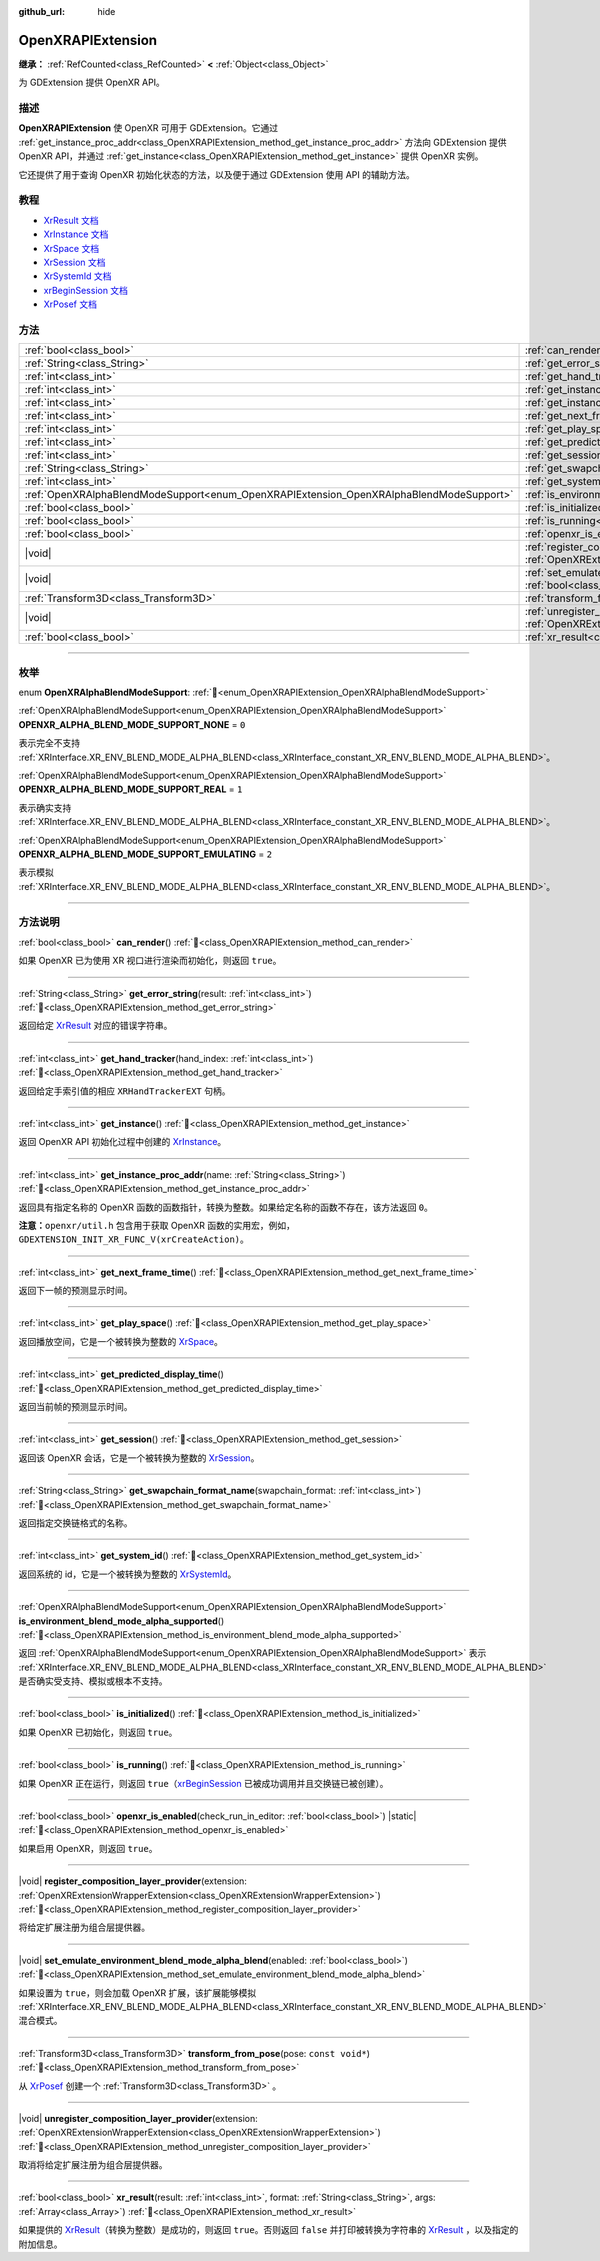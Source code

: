:github_url: hide

.. DO NOT EDIT THIS FILE!!!
.. Generated automatically from Godot engine sources.
.. Generator: https://github.com/godotengine/godot/tree/4.3/doc/tools/make_rst.py.
.. XML source: https://github.com/godotengine/godot/tree/4.3/modules/openxr/doc_classes/OpenXRAPIExtension.xml.

.. _class_OpenXRAPIExtension:

OpenXRAPIExtension
==================

**继承：** :ref:`RefCounted<class_RefCounted>` **<** :ref:`Object<class_Object>`

为 GDExtension 提供 OpenXR API。

.. rst-class:: classref-introduction-group

描述
----

**OpenXRAPIExtension** 使 OpenXR 可用于 GDExtension。它通过 :ref:`get_instance_proc_addr<class_OpenXRAPIExtension_method_get_instance_proc_addr>` 方法向 GDExtension 提供 OpenXR API，并通过 :ref:`get_instance<class_OpenXRAPIExtension_method_get_instance>` 提供 OpenXR 实例。

它还提供了用于查询 OpenXR 初始化状态的方法，以及便于通过 GDExtension 使用 API 的辅助方法。

.. rst-class:: classref-introduction-group

教程
----

- `XrResult 文档 <https://registry.khronos.org/OpenXR/specs/1.0/man/html/XrResult.html>`__

- `XrInstance 文档 <https://registry.khronos.org/OpenXR/specs/1.0/man/html/XrInstance.html>`__

- `XrSpace 文档 <https://registry.khronos.org/OpenXR/specs/1.0/man/html/XrSpace.html>`__

- `XrSession 文档 <https://registry.khronos.org/OpenXR/specs/1.0/man/html/XrSession.html>`__

- `XrSystemId 文档 <https://registry.khronos.org/OpenXR/specs/1.0/man/html/XrSystemId.html>`__

- `xrBeginSession 文档 <https://registry.khronos.org/OpenXR/specs/1.0/man/html/xrBeginSession.html>`__

- `XrPosef 文档 <https://registry.khronos.org/OpenXR/specs/1.0/man/html/XrPosef.html>`__

.. rst-class:: classref-reftable-group

方法
----

.. table::
   :widths: auto

   +-----------------------------------------------------------------------------------------+----------------------------------------------------------------------------------------------------------------------------------------------------------------------------------------------------------------------+
   | :ref:`bool<class_bool>`                                                                 | :ref:`can_render<class_OpenXRAPIExtension_method_can_render>`\ (\ )                                                                                                                                                  |
   +-----------------------------------------------------------------------------------------+----------------------------------------------------------------------------------------------------------------------------------------------------------------------------------------------------------------------+
   | :ref:`String<class_String>`                                                             | :ref:`get_error_string<class_OpenXRAPIExtension_method_get_error_string>`\ (\ result\: :ref:`int<class_int>`\ )                                                                                                      |
   +-----------------------------------------------------------------------------------------+----------------------------------------------------------------------------------------------------------------------------------------------------------------------------------------------------------------------+
   | :ref:`int<class_int>`                                                                   | :ref:`get_hand_tracker<class_OpenXRAPIExtension_method_get_hand_tracker>`\ (\ hand_index\: :ref:`int<class_int>`\ )                                                                                                  |
   +-----------------------------------------------------------------------------------------+----------------------------------------------------------------------------------------------------------------------------------------------------------------------------------------------------------------------+
   | :ref:`int<class_int>`                                                                   | :ref:`get_instance<class_OpenXRAPIExtension_method_get_instance>`\ (\ )                                                                                                                                              |
   +-----------------------------------------------------------------------------------------+----------------------------------------------------------------------------------------------------------------------------------------------------------------------------------------------------------------------+
   | :ref:`int<class_int>`                                                                   | :ref:`get_instance_proc_addr<class_OpenXRAPIExtension_method_get_instance_proc_addr>`\ (\ name\: :ref:`String<class_String>`\ )                                                                                      |
   +-----------------------------------------------------------------------------------------+----------------------------------------------------------------------------------------------------------------------------------------------------------------------------------------------------------------------+
   | :ref:`int<class_int>`                                                                   | :ref:`get_next_frame_time<class_OpenXRAPIExtension_method_get_next_frame_time>`\ (\ )                                                                                                                                |
   +-----------------------------------------------------------------------------------------+----------------------------------------------------------------------------------------------------------------------------------------------------------------------------------------------------------------------+
   | :ref:`int<class_int>`                                                                   | :ref:`get_play_space<class_OpenXRAPIExtension_method_get_play_space>`\ (\ )                                                                                                                                          |
   +-----------------------------------------------------------------------------------------+----------------------------------------------------------------------------------------------------------------------------------------------------------------------------------------------------------------------+
   | :ref:`int<class_int>`                                                                   | :ref:`get_predicted_display_time<class_OpenXRAPIExtension_method_get_predicted_display_time>`\ (\ )                                                                                                                  |
   +-----------------------------------------------------------------------------------------+----------------------------------------------------------------------------------------------------------------------------------------------------------------------------------------------------------------------+
   | :ref:`int<class_int>`                                                                   | :ref:`get_session<class_OpenXRAPIExtension_method_get_session>`\ (\ )                                                                                                                                                |
   +-----------------------------------------------------------------------------------------+----------------------------------------------------------------------------------------------------------------------------------------------------------------------------------------------------------------------+
   | :ref:`String<class_String>`                                                             | :ref:`get_swapchain_format_name<class_OpenXRAPIExtension_method_get_swapchain_format_name>`\ (\ swapchain_format\: :ref:`int<class_int>`\ )                                                                          |
   +-----------------------------------------------------------------------------------------+----------------------------------------------------------------------------------------------------------------------------------------------------------------------------------------------------------------------+
   | :ref:`int<class_int>`                                                                   | :ref:`get_system_id<class_OpenXRAPIExtension_method_get_system_id>`\ (\ )                                                                                                                                            |
   +-----------------------------------------------------------------------------------------+----------------------------------------------------------------------------------------------------------------------------------------------------------------------------------------------------------------------+
   | :ref:`OpenXRAlphaBlendModeSupport<enum_OpenXRAPIExtension_OpenXRAlphaBlendModeSupport>` | :ref:`is_environment_blend_mode_alpha_supported<class_OpenXRAPIExtension_method_is_environment_blend_mode_alpha_supported>`\ (\ )                                                                                    |
   +-----------------------------------------------------------------------------------------+----------------------------------------------------------------------------------------------------------------------------------------------------------------------------------------------------------------------+
   | :ref:`bool<class_bool>`                                                                 | :ref:`is_initialized<class_OpenXRAPIExtension_method_is_initialized>`\ (\ )                                                                                                                                          |
   +-----------------------------------------------------------------------------------------+----------------------------------------------------------------------------------------------------------------------------------------------------------------------------------------------------------------------+
   | :ref:`bool<class_bool>`                                                                 | :ref:`is_running<class_OpenXRAPIExtension_method_is_running>`\ (\ )                                                                                                                                                  |
   +-----------------------------------------------------------------------------------------+----------------------------------------------------------------------------------------------------------------------------------------------------------------------------------------------------------------------+
   | :ref:`bool<class_bool>`                                                                 | :ref:`openxr_is_enabled<class_OpenXRAPIExtension_method_openxr_is_enabled>`\ (\ check_run_in_editor\: :ref:`bool<class_bool>`\ ) |static|                                                                            |
   +-----------------------------------------------------------------------------------------+----------------------------------------------------------------------------------------------------------------------------------------------------------------------------------------------------------------------+
   | |void|                                                                                  | :ref:`register_composition_layer_provider<class_OpenXRAPIExtension_method_register_composition_layer_provider>`\ (\ extension\: :ref:`OpenXRExtensionWrapperExtension<class_OpenXRExtensionWrapperExtension>`\ )     |
   +-----------------------------------------------------------------------------------------+----------------------------------------------------------------------------------------------------------------------------------------------------------------------------------------------------------------------+
   | |void|                                                                                  | :ref:`set_emulate_environment_blend_mode_alpha_blend<class_OpenXRAPIExtension_method_set_emulate_environment_blend_mode_alpha_blend>`\ (\ enabled\: :ref:`bool<class_bool>`\ )                                       |
   +-----------------------------------------------------------------------------------------+----------------------------------------------------------------------------------------------------------------------------------------------------------------------------------------------------------------------+
   | :ref:`Transform3D<class_Transform3D>`                                                   | :ref:`transform_from_pose<class_OpenXRAPIExtension_method_transform_from_pose>`\ (\ pose\: ``const void*``\ )                                                                                                        |
   +-----------------------------------------------------------------------------------------+----------------------------------------------------------------------------------------------------------------------------------------------------------------------------------------------------------------------+
   | |void|                                                                                  | :ref:`unregister_composition_layer_provider<class_OpenXRAPIExtension_method_unregister_composition_layer_provider>`\ (\ extension\: :ref:`OpenXRExtensionWrapperExtension<class_OpenXRExtensionWrapperExtension>`\ ) |
   +-----------------------------------------------------------------------------------------+----------------------------------------------------------------------------------------------------------------------------------------------------------------------------------------------------------------------+
   | :ref:`bool<class_bool>`                                                                 | :ref:`xr_result<class_OpenXRAPIExtension_method_xr_result>`\ (\ result\: :ref:`int<class_int>`, format\: :ref:`String<class_String>`, args\: :ref:`Array<class_Array>`\ )                                            |
   +-----------------------------------------------------------------------------------------+----------------------------------------------------------------------------------------------------------------------------------------------------------------------------------------------------------------------+

.. rst-class:: classref-section-separator

----

.. rst-class:: classref-descriptions-group

枚举
----

.. _enum_OpenXRAPIExtension_OpenXRAlphaBlendModeSupport:

.. rst-class:: classref-enumeration

enum **OpenXRAlphaBlendModeSupport**: :ref:`🔗<enum_OpenXRAPIExtension_OpenXRAlphaBlendModeSupport>`

.. _class_OpenXRAPIExtension_constant_OPENXR_ALPHA_BLEND_MODE_SUPPORT_NONE:

.. rst-class:: classref-enumeration-constant

:ref:`OpenXRAlphaBlendModeSupport<enum_OpenXRAPIExtension_OpenXRAlphaBlendModeSupport>` **OPENXR_ALPHA_BLEND_MODE_SUPPORT_NONE** = ``0``

表示完全不支持 :ref:`XRInterface.XR_ENV_BLEND_MODE_ALPHA_BLEND<class_XRInterface_constant_XR_ENV_BLEND_MODE_ALPHA_BLEND>`\ 。

.. _class_OpenXRAPIExtension_constant_OPENXR_ALPHA_BLEND_MODE_SUPPORT_REAL:

.. rst-class:: classref-enumeration-constant

:ref:`OpenXRAlphaBlendModeSupport<enum_OpenXRAPIExtension_OpenXRAlphaBlendModeSupport>` **OPENXR_ALPHA_BLEND_MODE_SUPPORT_REAL** = ``1``

表示确实支持 :ref:`XRInterface.XR_ENV_BLEND_MODE_ALPHA_BLEND<class_XRInterface_constant_XR_ENV_BLEND_MODE_ALPHA_BLEND>`\ 。

.. _class_OpenXRAPIExtension_constant_OPENXR_ALPHA_BLEND_MODE_SUPPORT_EMULATING:

.. rst-class:: classref-enumeration-constant

:ref:`OpenXRAlphaBlendModeSupport<enum_OpenXRAPIExtension_OpenXRAlphaBlendModeSupport>` **OPENXR_ALPHA_BLEND_MODE_SUPPORT_EMULATING** = ``2``

表示模拟 :ref:`XRInterface.XR_ENV_BLEND_MODE_ALPHA_BLEND<class_XRInterface_constant_XR_ENV_BLEND_MODE_ALPHA_BLEND>`\ 。

.. rst-class:: classref-section-separator

----

.. rst-class:: classref-descriptions-group

方法说明
--------

.. _class_OpenXRAPIExtension_method_can_render:

.. rst-class:: classref-method

:ref:`bool<class_bool>` **can_render**\ (\ ) :ref:`🔗<class_OpenXRAPIExtension_method_can_render>`

如果 OpenXR 已为使用 XR 视口进行渲染而初始化，则返回 ``true``\ 。

.. rst-class:: classref-item-separator

----

.. _class_OpenXRAPIExtension_method_get_error_string:

.. rst-class:: classref-method

:ref:`String<class_String>` **get_error_string**\ (\ result\: :ref:`int<class_int>`\ ) :ref:`🔗<class_OpenXRAPIExtension_method_get_error_string>`

返回给定 `XrResult <https://registry.khronos.org/OpenXR/specs/1.0/man/html/XrResult.html>`__ 对应的错误字符串。

.. rst-class:: classref-item-separator

----

.. _class_OpenXRAPIExtension_method_get_hand_tracker:

.. rst-class:: classref-method

:ref:`int<class_int>` **get_hand_tracker**\ (\ hand_index\: :ref:`int<class_int>`\ ) :ref:`🔗<class_OpenXRAPIExtension_method_get_hand_tracker>`

返回给定手索引值的相应 ``XRHandTrackerEXT`` 句柄。

.. rst-class:: classref-item-separator

----

.. _class_OpenXRAPIExtension_method_get_instance:

.. rst-class:: classref-method

:ref:`int<class_int>` **get_instance**\ (\ ) :ref:`🔗<class_OpenXRAPIExtension_method_get_instance>`

返回 OpenXR API 初始化过程中创建的 `XrInstance <https://registry.khronos.org/OpenXR/specs/1.0/man/html/XrInstance.html>`__\ 。

.. rst-class:: classref-item-separator

----

.. _class_OpenXRAPIExtension_method_get_instance_proc_addr:

.. rst-class:: classref-method

:ref:`int<class_int>` **get_instance_proc_addr**\ (\ name\: :ref:`String<class_String>`\ ) :ref:`🔗<class_OpenXRAPIExtension_method_get_instance_proc_addr>`

返回具有指定名称的 OpenXR 函数的函数指针，转换为整数。如果给定名称的函数不存在，该方法返回 ``0``\ 。

\ **注意：**\ ``openxr/util.h`` 包含用于获取 OpenXR 函数的实用宏，例如， ``GDEXTENSION_INIT_XR_FUNC_V(xrCreateAction)``\ 。

.. rst-class:: classref-item-separator

----

.. _class_OpenXRAPIExtension_method_get_next_frame_time:

.. rst-class:: classref-method

:ref:`int<class_int>` **get_next_frame_time**\ (\ ) :ref:`🔗<class_OpenXRAPIExtension_method_get_next_frame_time>`

返回下一帧的预测显示时间。

.. rst-class:: classref-item-separator

----

.. _class_OpenXRAPIExtension_method_get_play_space:

.. rst-class:: classref-method

:ref:`int<class_int>` **get_play_space**\ (\ ) :ref:`🔗<class_OpenXRAPIExtension_method_get_play_space>`

返回播放空间，它是一个被转换为整数的 `XrSpace <https://registry.khronos.org/OpenXR/specs/1.0/man/html/XrSpace.html>`__\ 。

.. rst-class:: classref-item-separator

----

.. _class_OpenXRAPIExtension_method_get_predicted_display_time:

.. rst-class:: classref-method

:ref:`int<class_int>` **get_predicted_display_time**\ (\ ) :ref:`🔗<class_OpenXRAPIExtension_method_get_predicted_display_time>`

返回当前帧的预测显示时间。

.. rst-class:: classref-item-separator

----

.. _class_OpenXRAPIExtension_method_get_session:

.. rst-class:: classref-method

:ref:`int<class_int>` **get_session**\ (\ ) :ref:`🔗<class_OpenXRAPIExtension_method_get_session>`

返回该 OpenXR 会话，它是一个被转换为整数的 `XrSession <https://registry.khronos.org/OpenXR/specs/1.0/man/html/XrSession.html>`__\ 。

.. rst-class:: classref-item-separator

----

.. _class_OpenXRAPIExtension_method_get_swapchain_format_name:

.. rst-class:: classref-method

:ref:`String<class_String>` **get_swapchain_format_name**\ (\ swapchain_format\: :ref:`int<class_int>`\ ) :ref:`🔗<class_OpenXRAPIExtension_method_get_swapchain_format_name>`

返回指定交换链格式的名称。

.. rst-class:: classref-item-separator

----

.. _class_OpenXRAPIExtension_method_get_system_id:

.. rst-class:: classref-method

:ref:`int<class_int>` **get_system_id**\ (\ ) :ref:`🔗<class_OpenXRAPIExtension_method_get_system_id>`

返回系统的 id，它是一个被转换为整数的 `XrSystemId <https://registry.khronos.org/OpenXR/specs/1.0/man/html/XrSystemId.html>`__\ 。

.. rst-class:: classref-item-separator

----

.. _class_OpenXRAPIExtension_method_is_environment_blend_mode_alpha_supported:

.. rst-class:: classref-method

:ref:`OpenXRAlphaBlendModeSupport<enum_OpenXRAPIExtension_OpenXRAlphaBlendModeSupport>` **is_environment_blend_mode_alpha_supported**\ (\ ) :ref:`🔗<class_OpenXRAPIExtension_method_is_environment_blend_mode_alpha_supported>`

返回 :ref:`OpenXRAlphaBlendModeSupport<enum_OpenXRAPIExtension_OpenXRAlphaBlendModeSupport>` 表示 :ref:`XRInterface.XR_ENV_BLEND_MODE_ALPHA_BLEND<class_XRInterface_constant_XR_ENV_BLEND_MODE_ALPHA_BLEND>` 是否确实受支持、模拟或根本不支持。

.. rst-class:: classref-item-separator

----

.. _class_OpenXRAPIExtension_method_is_initialized:

.. rst-class:: classref-method

:ref:`bool<class_bool>` **is_initialized**\ (\ ) :ref:`🔗<class_OpenXRAPIExtension_method_is_initialized>`

如果 OpenXR 已初始化，则返回 ``true``\ 。

.. rst-class:: classref-item-separator

----

.. _class_OpenXRAPIExtension_method_is_running:

.. rst-class:: classref-method

:ref:`bool<class_bool>` **is_running**\ (\ ) :ref:`🔗<class_OpenXRAPIExtension_method_is_running>`

如果 OpenXR 正在运行，则返回 ``true``\ （\ `xrBeginSession <https://registry.khronos.org/OpenXR/specs/1.0/man/html/xrBeginSession.html>`__ 已被成功调用并且交换链已被创建）。

.. rst-class:: classref-item-separator

----

.. _class_OpenXRAPIExtension_method_openxr_is_enabled:

.. rst-class:: classref-method

:ref:`bool<class_bool>` **openxr_is_enabled**\ (\ check_run_in_editor\: :ref:`bool<class_bool>`\ ) |static| :ref:`🔗<class_OpenXRAPIExtension_method_openxr_is_enabled>`

如果启用 OpenXR，则返回 ``true``\ 。

.. rst-class:: classref-item-separator

----

.. _class_OpenXRAPIExtension_method_register_composition_layer_provider:

.. rst-class:: classref-method

|void| **register_composition_layer_provider**\ (\ extension\: :ref:`OpenXRExtensionWrapperExtension<class_OpenXRExtensionWrapperExtension>`\ ) :ref:`🔗<class_OpenXRAPIExtension_method_register_composition_layer_provider>`

将给定扩展注册为组合层提供器。

.. rst-class:: classref-item-separator

----

.. _class_OpenXRAPIExtension_method_set_emulate_environment_blend_mode_alpha_blend:

.. rst-class:: classref-method

|void| **set_emulate_environment_blend_mode_alpha_blend**\ (\ enabled\: :ref:`bool<class_bool>`\ ) :ref:`🔗<class_OpenXRAPIExtension_method_set_emulate_environment_blend_mode_alpha_blend>`

如果设置为 ``true``\ ，则会加载 OpenXR 扩展，该扩展能够模拟 :ref:`XRInterface.XR_ENV_BLEND_MODE_ALPHA_BLEND<class_XRInterface_constant_XR_ENV_BLEND_MODE_ALPHA_BLEND>` 混合模式。

.. rst-class:: classref-item-separator

----

.. _class_OpenXRAPIExtension_method_transform_from_pose:

.. rst-class:: classref-method

:ref:`Transform3D<class_Transform3D>` **transform_from_pose**\ (\ pose\: ``const void*``\ ) :ref:`🔗<class_OpenXRAPIExtension_method_transform_from_pose>`

从 `XrPosef <https://registry.khronos.org/OpenXR/specs/1.0/man/html/XrPosef.html>`__ 创建一个 :ref:`Transform3D<class_Transform3D>` 。

.. rst-class:: classref-item-separator

----

.. _class_OpenXRAPIExtension_method_unregister_composition_layer_provider:

.. rst-class:: classref-method

|void| **unregister_composition_layer_provider**\ (\ extension\: :ref:`OpenXRExtensionWrapperExtension<class_OpenXRExtensionWrapperExtension>`\ ) :ref:`🔗<class_OpenXRAPIExtension_method_unregister_composition_layer_provider>`

取消将给定扩展注册为组合层提供器。

.. rst-class:: classref-item-separator

----

.. _class_OpenXRAPIExtension_method_xr_result:

.. rst-class:: classref-method

:ref:`bool<class_bool>` **xr_result**\ (\ result\: :ref:`int<class_int>`, format\: :ref:`String<class_String>`, args\: :ref:`Array<class_Array>`\ ) :ref:`🔗<class_OpenXRAPIExtension_method_xr_result>`

如果提供的 `XrResult <https://registry.khronos.org/OpenXR/specs/1.0/man/html/XrResult.html>`__\ （转换为整数）是成功的，则返回 ``true``\ 。否则返回 ``false`` 并打印被转换为字符串的 `XrResult <https://registry.khronos.org/OpenXR/specs/1.0/man/html/XrResult.html>`__ ，以及指定的附加信息。

.. |virtual| replace:: :abbr:`virtual (本方法通常需要用户覆盖才能生效。)`
.. |const| replace:: :abbr:`const (本方法无副作用，不会修改该实例的任何成员变量。)`
.. |vararg| replace:: :abbr:`vararg (本方法除了能接受在此处描述的参数外，还能够继续接受任意数量的参数。)`
.. |constructor| replace:: :abbr:`constructor (本方法用于构造某个类型。)`
.. |static| replace:: :abbr:`static (调用本方法无需实例，可直接使用类名进行调用。)`
.. |operator| replace:: :abbr:`operator (本方法描述的是使用本类型作为左操作数的有效运算符。)`
.. |bitfield| replace:: :abbr:`BitField (这个值是由下列位标志构成位掩码的整数。)`
.. |void| replace:: :abbr:`void (无返回值。)`

